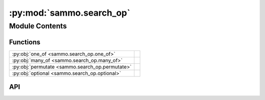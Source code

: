 :py:mod:`sammo.search_op`
=========================

.. py:module:: sammo.search_op

.. autodoc2-docstring:: sammo.search_op
   :allowtitles:

Module Contents
---------------

Functions
~~~~~~~~~

.. list-table::
   :class: autosummary longtable
   :align: left

   * - :py:obj:`one_of <sammo.search_op.one_of>`
     - .. autodoc2-docstring:: sammo.search_op.one_of
          :summary:
   * - :py:obj:`many_of <sammo.search_op.many_of>`
     - .. autodoc2-docstring:: sammo.search_op.many_of
          :summary:
   * - :py:obj:`permutate <sammo.search_op.permutate>`
     - .. autodoc2-docstring:: sammo.search_op.permutate
          :summary:
   * - :py:obj:`optional <sammo.search_op.optional>`
     - .. autodoc2-docstring:: sammo.search_op.optional
          :summary:

API
~~~

.. py:function:: one_of(candidates: typing.Iterable, name: str | None = None) -> typing.Any
   :canonical: sammo.search_op.one_of

   .. autodoc2-docstring:: sammo.search_op.one_of

.. py:function:: many_of(num_choices: int, candidates: typing.Iterable, name: str | None = None) -> typing.Any
   :canonical: sammo.search_op.many_of

   .. autodoc2-docstring:: sammo.search_op.many_of

.. py:function:: permutate(candidates: typing.Iterable, name: str | None = None) -> typing.Any
   :canonical: sammo.search_op.permutate

   .. autodoc2-docstring:: sammo.search_op.permutate

.. py:function:: optional(candidate, name=None) -> typing.Any
   :canonical: sammo.search_op.optional

   .. autodoc2-docstring:: sammo.search_op.optional
